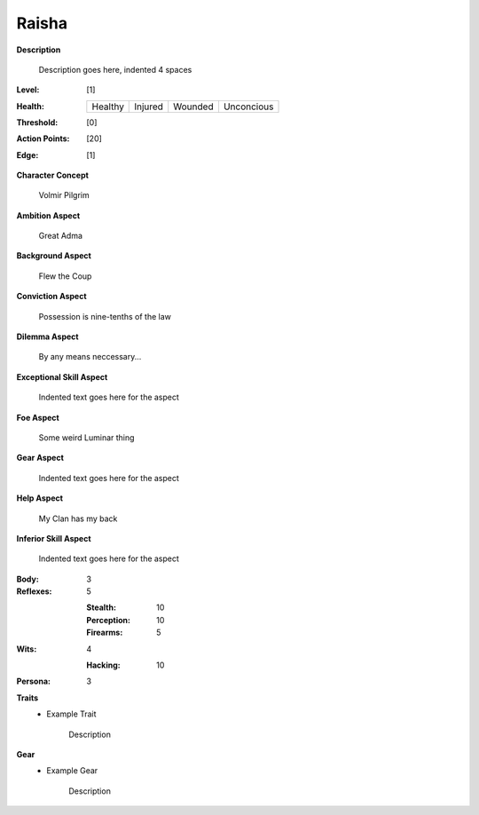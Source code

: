 Raisha
===================

**Description**

    Description goes here, indented 4 spaces

.. image:: https://i.imgur.com/w6shEXU.jpg

:Level: [1]
:Health:

    +---------+---------+---------+------------+
    | Healthy | Injured | Wounded | Unconcious |
    +---------+---------+---------+------------+

:Threshold: [0]
:Action Points: [20]
:Edge: [1]

**Character Concept**

    Volmir Pilgrim

**Ambition Aspect**

    Great Adma

**Background Aspect**

    Flew the Coup

**Conviction Aspect**

    Possession is nine-tenths of the law

**Dilemma Aspect**

    By any means neccessary...

**Exceptional Skill Aspect**

    Indented text goes here for the aspect

**Foe Aspect**

    Some weird Luminar thing

**Gear Aspect**

    Indented text goes here for the aspect

**Help Aspect**

    My Clan has my back

**Inferior Skill Aspect**

    Indented text goes here for the aspect


:Body:
    3

:Reflexes:
    5

    :Stealth: 10
    :Perception: 10
    :Firearms: 5
:Wits:
    4
    
    :Hacking: 10

:Persona:
    3

**Traits**
    * Example Trait

          Description

**Gear**
    * Example Gear

          Description
